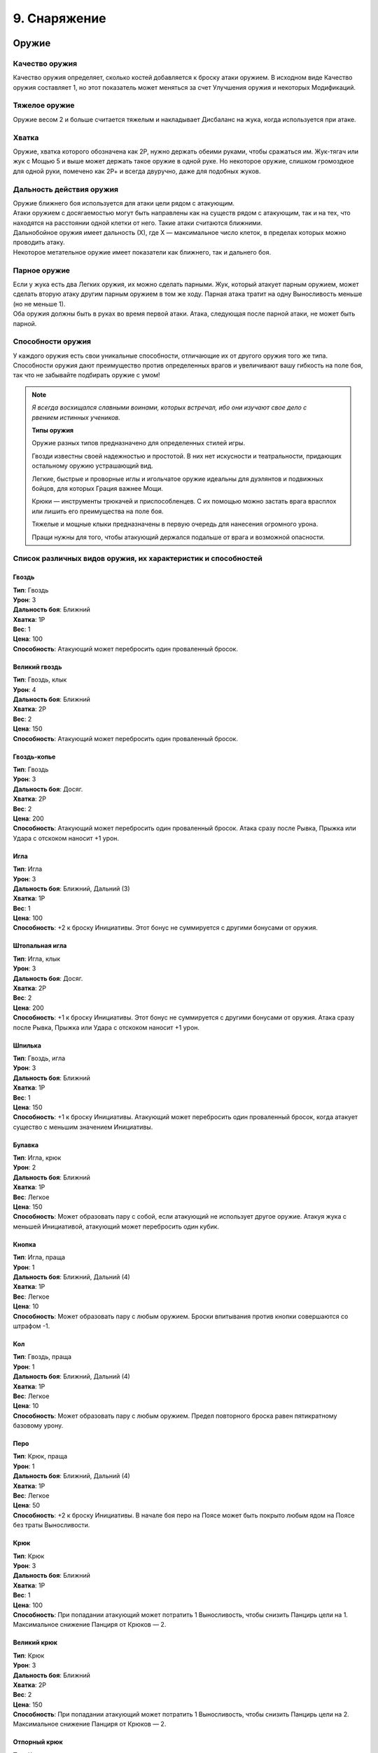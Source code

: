 .. _ch9-equipment:
9. Снаряжение
========================

Оружие
--------

Качество оружия
"""""""""""""""""
Качество оружия определяет, сколько костей добавляется к броску атаки оружием. В исходном виде Качество оружия составляет 1, но этот показатель может меняться за счет Улучшения оружия и некоторых Модификаций.

Тяжелое оружие
"""""""""""""""""
Оружие весом 2 и больше считается тяжелым и накладывает Дисбаланс на жука, когда используется при атаке.

Хватка
"""""""""""""""""
Оружие, хватка которого обозначена как 2Р, нужно держать обеими руками, чтобы сражаться им. Жук-тягач или жук с Мощью 5 и выше может держать такое оружие в одной руке. Но некоторое оружие, слишком громоздкое для одной руки, помечено как 2Р+ и всегда двуручно, даже для подобных жуков.

Дальность действия оружия
""""""""""""""""""""""""""
| Оружие ближнего боя используется для атаки цели рядом с атакующим.
| Атаки оружием с досягаемостью могут быть направлены как на существ рядом с атакующим, так и на тех, что находятся на расстоянии одной клетки от него. Такие атаки считаются ближними.
| Дальнобойное оружия имеет дальность (Х), где Х — максимальное число клеток, в пределах которых можно проводить атаку.
| Некоторое метательное оружие имеет показатели как ближнего, так и дальнего боя.

Парное оружие
""""""""""""""""""""""""""
| Если у жука есть два Легких оружия, их можно сделать парными. Жук, который атакует парным оружием, может сделать вторую атаку другим парным оружием в том же ходу. Парная атака тратит на одну Выносливость меньше (но не меньше 1).
| Оба оружия должны быть в руках во время первой атаки. Атака, следующая после парной атаки, не может быть парной.

Способности оружия
""""""""""""""""""""""""""
У каждого оружия есть свои уникальные способности, отличающие их от другого оружия того же типа. Способности оружия дают преимущество против определенных врагов и увеличивают вашу гибкость на поле боя, так что не забывайте подбирать оружие с умом!

.. note::
   
   .. figure:: images/Limn.jpg
      :width: 150 px
      :alt: Лимн
      :align: right
   
   *Я всегда восхищался славными воинами, которых встречал, ибо они изучают свое дело с рвением истинных учеников.*
   
   **Типы оружия**
   
   Оружие разных типов предназначено для определенных стилей игры.
   
   Гвозди известны своей надежностью и простотой. В них нет искусности и театральности, придающих остальному оружию устрашающий вид.
   
   Легкие, быстрые и проворные иглы и игольчатое оружие идеальны для дуэлянтов и подвижных бойцов, для которых Грация важнее Мощи.
   
   Крюки — инструменты трюкачей и приспособленцев. С их помощью можно застать врага врасплох или лишить его преимущества на поле боя.
   
   Тяжелые и мощные клыки предназначены в первую очередь для нанесения огромного урона.
   
   Пращи нужны для того, чтобы атакующий держался подальше от врага и возможной опасности.

Список различных видов оружия, их характеристик и способностей
""""""""""""""""""""""""""""""""""""""""""""""""""""""""""""""""""""""""""""""

Гвоздь
^^^^^^^^^^^^^^^
| **Тип**: Гвоздь
| **Урон**: 3
| **Дальность боя**: Ближний
| **Хватка**: 1Р
| **Вес**: 1
| **Цена**: 100
| **Способность**: Атакующий может перебросить один проваленный бросок.

Великий гвоздь
^^^^^^^^^^^^^^^
| **Тип**: Гвоздь, клык
| **Урон**: 4
| **Дальность боя**: Ближний
| **Хватка**: 2Р
| **Вес**: 2
| **Цена**: 150
| **Способность**: Атакующий может перебросить один проваленный бросок.

Гвоздь-копье
^^^^^^^^^^^^^^^
| **Тип**: Гвоздь
| **Урон**: 3
| **Дальность боя**: Досяг.
| **Хватка**: 2Р
| **Вес**: 2
| **Цена**: 200
| **Способность**: Атакующий может перебросить один проваленный бросок. Атака сразу после Рывка, Прыжка или Удара с отскоком наносит +1 урон.

Игла
^^^^^^^^^^^^^^^
| **Тип**: Игла
| **Урон**: 3
| **Дальность боя**: Ближний, Дальний (3)
| **Хватка**: 1Р
| **Вес**: 1
| **Цена**: 100
| **Способность**: +2 к броску Инициативы. Этот бонус не суммируется с другими бонусами от оружия.

Штопальная игла
^^^^^^^^^^^^^^^
| **Тип**: Игла, клык
| **Урон**: 3
| **Дальность боя**: Досяг.
| **Хватка**: 2Р
| **Вес**: 2
| **Цена**: 200
| **Способность**: +1 к броску Инициативы. Этот бонус не суммируется с другими бонусами от оружия. Атака сразу после Рывка, Прыжка или Удара с отскоком наносит +1 урон.

Шпилька
^^^^^^^^^^^^^^^
| **Тип**: Гвоздь, игла
| **Урон**: 3
| **Дальность боя**: Ближний
| **Хватка**: 1Р
| **Вес**: 1
| **Цена**: 150
| **Способность**: +1 к броску Инициативы. Атакующий может перебросить один проваленный бросок, когда атакует существо с меньшим значением Инициативы.

Булавка
^^^^^^^^^^^^^^^
| **Тип**: Игла, крюк
| **Урон**: 2
| **Дальность боя**: Ближний
| **Хватка**: 1Р
| **Вес**: Легкое
| **Цена**: 150
| **Способность**: Может образовать пару с собой, если атакующий не использует другое оружие. Атакуя жука с меньшей Инициативой, атакующий может перебросить один кубик.

Кнопка
^^^^^^^^^^^^^^^
| **Тип**: Игла, праща
| **Урон**: 1
| **Дальность боя**: Ближний, Дальний (4)
| **Хватка**: 1Р
| **Вес**: Легкое
| **Цена**: 10
| **Способность**: Может образовать пару с любым оружием. Броски впитывания против кнопки совершаются со штрафом -1.

Кол
^^^^^^^^^^^^^^^
| **Тип**: Гвоздь, праща
| **Урон**: 1
| **Дальность боя**: Ближний, Дальний (4)
| **Хватка**: 1Р
| **Вес**: Легкое
| **Цена**: 10
| **Способность**: Может образовать пару с любым оружием. Предел повторного броска равен пятикратному базовому урону.

Перо
^^^^^^^^^^^^^^^
| **Тип**: Крюк, праща
| **Урон**: 1
| **Дальность боя**: Ближний, Дальний (4)
| **Хватка**: 1Р
| **Вес**: Легкое
| **Цена**: 50
| **Способность**: +2 к броску Инициативы. В начале боя перо на Поясе может быть покрыто любым ядом на Поясе без траты Выносливости.

Крюк
^^^^^^^^^^^^^^^
| **Тип**: Крюк
| **Урон**: 3
| **Дальность боя**: Ближний
| **Хватка**: 1Р
| **Вес**: 1
| **Цена**: 100
| **Способность**: При попадании атакующий может потратить 1 Выносливость, чтобы снизить Панцирь цели на 1. Максимальное снижение Панциря от Крюков — 2. 

Великий крюк
^^^^^^^^^^^^^^^
| **Тип**: Крюк
| **Урон**: 3
| **Дальность боя**: Ближний
| **Хватка**: 2Р
| **Вес**: 2
| **Цена**: 150
| **Способность**: При попадании атакующий может потратить 1 Выносливость, чтобы снизить Панцирь цели на 2. Максимальное снижение Панциря от Крюков — 2. 

Отпорный крюк
^^^^^^^^^^^^^^^
| **Тип**: Крюк
| **Урон**: 3
| **Дальность боя**: Досяг.
| **Хватка**: 2Р+
| **Вес**: 1
| **Цена**: 150
| **Способность**: При попадании атакующий может потратить 1 Выносливость, чтобы снизить Панцирь цели на 1. Максимальное снижение Панциря от Крюков — 2. 

Вилка
^^^^^^^^^^^^^^^
| **Тип**: Игла, крюк
| **Урон**: 2
| **Дальность боя**: Досяг.
| **Хватка**: 1Р
| **Вес**: 1
| **Цена**: 150
| **Способность**: Держа вилку хотя бы двумя руками, атакующий получает бонус +2 базового урона вилкой. Подготовленные атаки не тратят Выносливость и накладывают штраф -1 Маневренность на удар.

Хлыст
^^^^^^^^^^^^^^^
| **Тип**: Игла, крюк
| **Урон**: 2
| **Дальность боя**: Досяг.
| **Хватка**: 1Р
| **Вес**: Легкое
| **Цена**: 50
| **Способность**: Попытка уклонения от удара, когда атакующий рядом, совершается со штрафом -1. Попытка парирования удара, когда атакующий не рядом, совершается со штрафом -1.

Бумеранг
^^^^^^^^^^^^^^^
| **Тип**: Крюк, праща
| **Урон**: 2
| **Дальность боя**: Ближний, Дальний (4)
| **Хватка**: 1Р
| **Вес**: Легкое
| **Цена**: 50
| **Способность**: При совершении метательной атаки бросьте к6. Если выпавшее значение меньше или равно Грации атакующего, оружие возвращается к нему. Бумеранг летит по дуге, игнорируя укрытие и щиты.

Винт
^^^^^^^^^^^^^^^
| **Тип**: Гвоздь, крюк
| **Урон**: 3
| **Дальность боя**: Ближний
| **Хватка**: 1Р
| **Вес**: 1
| **Цена**: 250
| **Способность**: При нанесении урона атакующий может потратить 1 Выносливость, чтобы провернуть оружие в ране, что создаст два пункта кровотечения отложенного урона.

Клык
^^^^^^^^^^^^^^^
| **Тип**: Клык
| **Урон**: 4
| **Дальность боя**: Ближний
| **Хватка**: 2Р
| **Вес**: 2
| **Цена**: 100
| **Способность**: Ошеломляет и дезориентирует противников, из-за чего во время следующего броска атаки или защиты они бросают на 1 кость меньше.

Длинный клык
^^^^^^^^^^^^^^^
| **Тип**: Клык
| **Урон**: 4
| **Дальность боя**: Досяг.
| **Хватка**: 2Р+
| **Вес**: 2
| **Цена**: 150
| **Способность**: Ошеломляет и дезориентирует противников, из-за чего во время следующего броска атаки или защиты они бросают на 1 кость меньше.

Ультраклык
^^^^^^^^^^^^^^^
| **Тип**: Клык
| **Урон**: 4
| **Дальность боя**: Ближний
| **Хватка**: 2Р+
| **Вес**: 3
| **Цена**: 200
| **Способность**: Вызывает 1 дополнительный Дисбаланс у атакующего при использовании. Также вызывает 1 Дисбаланс у цели, если она не смогла увернуться. Цель и существа рядом теряют 2 Скорости в следующем ходу. 

Болт
^^^^^^^^^^^^^^^
| **Тип**: Клык
| **Урон**: 3
| **Дальность боя**: Ближний
| **Хватка**: 1Р
| **Вес**: 1
| **Цена**: 100
| **Способность**: Игнорирует Понижение Урона, равное 2, и Впитывание от брони.

Метательный болт
^^^^^^^^^^^^^^^
| **Тип**: Клык, праща
| **Урон**: 2
| **Дальность боя**: Ближний, Дальний (3)
| **Хватка**: 1Р
| **Вес**: Легкое
| **Цена**: 20
| **Способность**: Игнорирует Понижение Урона, равное 1, и Впитывание от брони.

Колокольчик
^^^^^^^^^^^^^^^
| **Тип**: Клык, крюк
| **Урон**: 3
| **Дальность боя**: Ближний
| **Хватка**: 1Р
| **Вес**: 1
| **Цена**: 150
| **Способность**: Атака может считаться как ближней, так и дальнобойной.

Великий колокол
^^^^^^^^^^^^^^^
| **Тип**: Клык, крюк
| **Урон**: 4
| **Дальность боя**: Ближний
| **Хватка**: 2Р
| **Вес**: 2
| **Цена**: 200
| **Способность**: Атака может считаться как ближней, так и дальнобойной.

Праща
^^^^^^^^^^^^^^^
| **Тип**: Праща
| **Урон**: 2
| **Дальность боя**: Дальний (5)
| **Хватка**: 1Р
| **Вес**: Легкое
| **Цена**: 20
| **Способность**: Попытка атаковать, когда рядом находится противник, провоцирует атаку от него. Это оружие может быть привязано к верхушке шеста.

Рогатка
^^^^^^^^^^^^^^^
| **Тип**: Праща
| **Урон**: 2
| **Дальность боя**: Дальний (7)
| **Хватка**: 2Р+
| **Вес**: 1
| **Цена**: 100
| **Способность**: Попытка атаковать, когда рядом находится противник, провоцирует атаку от него.

Пращепульта
^^^^^^^^^^^^^^^
| **Тип**: Клык, праща
| **Урон**: 4
| **Дальность боя**: Дальний (5)
| **Хватка**: 2Р+
| **Вес**: 2
| **Цена**: 300
| **Способность**: Попытка атаковать, когда рядом находится противник, провоцирует атаку от него. Это оружие может атаковать из укрытия, стреляя по дуге.

Полуножницы
^^^^^^^^^^^^^^^
| **Тип**: Гвоздь, крюк
| **Урон**: 2
| **Дальность боя**: Ближний
| **Хватка**: 1Р
| **Вес**: 1
| **Цена**: 70
| **Способность**: Полуножницы это половинка ножниц. Атакующий может соединить или разъединить две половины ножниц бесплатно один раз за ход, последующие изменения стоят 1 Выносливость. Образуют пару с другими полуножницами или с их соединенной версией.

Ножницы
^^^^^^^^^^^^^^^
| **Тип**: Игла, клык
| **Урон**: 4
| **Дальность боя**: Ближний
| **Хватка**: 2Р
| **Вес**: 2
| **Цена**: -
| **Способность**: Соединенная форма полуножниц. Качество равно сумме Качества его частей. Ножницы нельзя модифицировать, вместо этого они получают модификации их частей. Модификации, одинаковые для обоих полуножниц, не суммируются. 

Посох
^^^^^^^^^^^^^^^
| **Тип**: Игла, клык
| **Урон**: 1
| **Дальность боя**: Ближний
| **Хватка**: 2Р
| **Вес**: 1
| **Цена**: 20
| **Способность**: Может создать пару с самим собой, если держать его обеими руками. Создает 1 Дисбаланс за удар для одной цели один раз за ход.

Парящий прутик
^^^^^^^^^^^^^^^
| **Тип**: Игла, клык
| **Урон**: 2
| **Дальность боя**: Дальний
| **Хватка**: 2Р
| **Вес**: 1
| **Цена**: 50
| **Способность**: Может создать пару с самим собой, если держать его обеими руками. Дает атакующему +2 к вертикальному Прыжку и +1 к дистанции Удара с отскоком.

Перчатка с когтями
^^^^^^^^^^^^^^^
| **Тип**: Природное
| **Урон**: 1
| **Дальность боя**: Ближний
| **Хватка**: 0Р
| **Вес**: Легкое
| **Цена**: 20
| **Способность**: Качество перчаток с когтями может использоваться вместо Качества безоружной атаки во время захвата. Рукой в перчатке можно держать объекты.

Жуколовка
^^^^^^^^^^^^^^^
| **Тип**: Крюк
| **Урон**: 0
| **Дальность боя**: Досяг.
| **Хватка**: 2Р+
| **Вес**: 1
| **Цена**: 100
| **Способность**: Сетка на длинной палке, которой можно хватать жуков. Атака жуколовкой считается захватом. При использовании в пределах досягаемости Мощь атакующего снижается на 2.

Сеть
^^^^^^^^^^^^^^^
| **Тип**: Праща
| **Урон**: 0
| **Дальность боя**: Дальний (3)
| **Хватка**: 1Р
| **Вес**: Легкое
| **Цена**: 20
| **Способность**: Атака сетью считается захватом. Чтобы выбраться из сети, нужно выбросить количество успехов, равное ее Качеству.

.. Шаблон Оружия (это комментарий, на readthedocs он не будет виден)
   НАЗВАНИЕ
   ^^^^^^^^^^^^^^^
   | **Тип**: 
   | **Урон**: 
   | **Дальность боя**: 
   | **Хватка**: Р
   | **Вес**: 
   | **Цена**: 
   | **Способность**: 

Импровизированное оружие
""""""""""""""""""""""""""
Урон, вес и способности импровизированного оружия основываются на характеристиках похожего оружия.

Любое импровизированное оружие, вне зависимости от прототипа, имеет дальность атаки 3. Такое оружие нельзя модифицировать, его Качество составляет 0, а броски атаки совершаются со штрафом -1.

Инструменты как оружие
""""""""""""""""""""""""""
Инструменты — это вещи куда более удобные и знакомые жуку, нежели камень или палка, подобранные с земли для сиюминутной защиты.

В отличие от импровизированного оружия, у инструментов нет дальности метания, но в остальном они основываются на характеристиках схожего оружия. У них есть Качество, но их нельзя модифицировать, а также они накладывают штраф -1 на броски атаки.

Если жук владеет инструментом, он может добавить свой Ранг или Умение при повторном броске атаки.

Не все инструменты хороши в роли оружия. Например, книга, которую жук хранит как инструмент для Знания (История), не слишком поможет в драке.

Безоружная атака
""""""""""""""""""""""""""
Когда дело доходит до драки, бывает, что полагаться приходится только на лапки.

Безоружная атака всегда считается атакой природным оружием, имеет Качество 1 и легкий вес. Она наносит 1 урон. Качество безоружной атаки учитывается при попытке захвата.

Любой жук может совершить безоружную атаку. Даже тот, у кого нет лапок, может провернуть удар головой!

Модификация оружия
""""""""""""""""""""""""""
Модификации оружия позволяют повышать характеристики оружия альтернативными Улучшению способами. Так, можно сделать оружие тяжелее или легче, добавить ему дополнительный тип для совместимости с Оружейным искусством или даже превратить его в другое оружие посреди битвы.

Помните, что у оружия, за некоторыми исключениями, может быть только одна Модификация. Однако они, как и оружие, очень разнообразны, так что выбирайте с умом!

Если вес немодифицированного оружия — легкий, вы также получаете 50% скидку на применение любого модификации (кроме Изношенного).

Список различных модификаций оружия
^^^^^^^^^^^^^^^^^^^^^^^^^^^^^^^^^^

.. Шаблон Модификации (это комментарий, на readthedocs он не будет виден)
   НАЗВАНИЕ
   #############
   | **Цена**: 
   | **Эффект**: 

Изношенное
#############
| **Цена**: Половина стоимости оружия
| **Эффект**: Штраф -1 к Качеству. Может быть улучшено до стандартного Качества за половину стоимости оружия, тогда эта модификация снимается.

Нитяное
#############
| **Цена**: 25
| **Эффект**: Эта модификация позволяет прикреплять к оружию нить или леску. Атакующий может притянуть оружие к себе за 1 Скорость. Нить и леска покупаются отдельно. Может комбинироваться с другими модификациями.

Удлиненное
#############
| **Цена**: 50 + 1/2 нач. цены
| **Эффект**: Оружие получает свойство "досягаемость", +1Р, вес +1. Не может применяться на оружие с досягаемостью.

Тяжелое
#############
| **Цена**: 50 + 1/2 нач. цены
| **Эффект**: Штраф -1 к броску атаки, бонус +1 к урону. Вес увеличивается на 1.

Облегченное
#############
| **Цена**: 50 + 1/2 нач. цены
| **Эффект**: Штраф -1 к урону, бонус +1 к броску атаки. Вес уменьшается на 1.

Изящное
#############
| **Цена**: 100 + 1/2 нач. цены
| **Эффект**: Оружие может выбросить на один успех больше при броске урона.

Обманка
#############
| **Цена**: 50 + 1/2 нач. цены
| **Эффект**: Выберите другое оружие. Ваше оружие может превращаться в него: один раз бесплатно и далее по цене Скорости, равной его весу, в течение раунда. Вес оружия всегда такой же, как у более тяжелой формы, а начальной ценой при расчете стоимости считается цена более дорогого оружия. 

Универсальное
#############
| **Цена**: 50 + 1/2 нач. цены
| **Эффект**: Добавьте один тип оружия этому оружию для совместимости Боевых искусств (кроме Природного).

Пипетка
#############
| **Цена**: 50 + 1/2 нач. цены
| **Эффект**: Оружие можно снарядить одной склянкой, которую можно использовать при попадании по цели (склянка при этом расходуется). Атакующий так же может использовать эту склянку на себе, как если бы она была на Поясе.

Чародейское
#############
| **Цена**: 100 + 1/2 нач. цены
| **Эффект**: Оружием можно наложить заклинание на первую цель атаки. Душа, потраченная на заклинание, добавляется к броску атаки. Для расчета дальности используются показатели оружия.

Лезвие
#############
| **Цена**: 50 + 1/2 нач. цены
| **Эффект**: Оружие с этой модификацией накладывает штраф -1 к Впитыванию при попытке впитать урон от него.

Сбалансированное
#############
| **Цена**: 50 + 1/2 нач. цены
| **Эффект**: Если дальность оружия с этой модификацией составляет 3 и выше, она повышается на 1. Оружие получает тип Праща, если не имело его до этого.

Выкованное в Грезах
#############
| **Цена**: 100 + 1/2 нач. цены
| **Эффект**: Оружие может причинять обычный урон полуматериальным целям и духам. Праща, рогатка и пращепульта получают 3 Снаряда Грез. Их можно собрать после битвы или воссоздать по цене 1 Эссенция за каждый.

Убийца зверей
#############
| **Цена**: 100 + 1/2 нач. цены
| **Эффект**: Оружие получает +2 к урону Зверям. Вес оружия увеличивается на 1.

Жестокое
#############
| **Цена**: 50 + 1/2 нач. цены
| **Эффект**: Оружие снабжено зубцами или колючками и ловит жертву, если она сопротивляется. Если цель использует дополнительную Выносливость чтобы защититься, атака получает бонус +1 к урону. Противник, захваченный этим оружием, получает 2 впитываемого урона каждый раз, когда пытается выйти из него.

Мясницкое
#############
| **Цена**: 50 + 1/2 нач. цены
| **Эффект**: Оружие становится предназначенным для разделки незащищенной плоти. Оно получает бонус +1 к базовому урону, но не очень эффективно против брони. Броски Впитывания против этого оружия с результатом 4+ считаются успехом.

Улучшение оружия
^^^^^^^^^^^^^^^^^^^^^^^^^^^^^^^^^^
Улучшение оружия повышает его Качество. Для улучшения есть определенные требования: обычно это предыдущая его степень. Так, после улучшения предыдущая степень заменяется последующей. 

Улучшение это не то же самое, что и модификация, поэтому они могут применяться на одном и том же оружии.

Улучшить оружие не так-то просто. Для этого нужен мастер-оружейник, которому придется отсыпать немало Гео и Бледной руды — редкого и ценного минерала.

Степени улучшения оружия
##########################

+---------------+----------+---------------+--------------------------------+
|   Улучшение   | Качество |  Требования   |             Цена               |
+===============+==========+===============+================================+
|   Заточенное  |    +1    | Не Изношенное | 100 + нач.цена, 1 Бледная руда |
+---------------+----------+---------------+--------------------------------+
| Изборожденное |    +2    |  Заточенное   | 200 + нач.цена, 2 Бледных руды |
+---------------+----------+---------------+--------------------------------+
|     Витое     |    +3    | Изборожденное | 400 + нач.цена, 3 Бледных руды |
+---------------+----------+---------------+--------------------------------+
|     Чистое    |    +4    |     Витое     | 800 + нач.цена, 4 Бледных руды |
+---------------+----------+---------------+--------------------------------+

.. note::
   
   .. figure:: images/Limn.jpg
      :width: 150 px
      :alt: Лимн
      :align: right
   
   *Жуки используют в торговле разные вещи. Осколки ракушек, смола, бусинки — словом, все, что может поместиться в подходящий мешочек.*
   
   **Валюта в Королевствах Жуков**
   
   Из соображений узнаваемости все цены в книге указаны в Гео, но это не значит, что в этом мире нет других валют! Не стесняйтесь заменять их чем-то более подходящим для королевств, в которых происходит действие вашей игры.

Щиты
--------

Модификация щитов
"""""""""""""""""""""
Щиты можно модифицировать точно так же, как и оружие. У них есть свои Модификации, но применить можно только одну.

Удары щитом
"""""""""""""""""""""
Щит может быть использован для атаки существа. В этом случае удар щитом это парная атака с Качеством 0 и базовым уроном 2. Если у щита нет модификации Сбалансированный, броски успеха на урон не совершаются.

Хватка щитов
"""""""""""""""""""""
Любой щит всегда держится в одной руке.

Улучшение щитов
"""""""""""""""""""""
Щиты могут быть улучшены так же, как и оружие. Однако, в отличие от последнего, степеней улучшения у щитов меньше.

Степени улучшения щитов
"""""""""""""""""""""""""
+---------------+----------+---------------+-------------------------------+
|   Улучшение   | Качество |  Требования   |             Цена              |
+===============+==========+===============+===============================+
|   Закаленный  |    +1    | Не Изношенный |  2x нач.цена, 1 Бледная руда  |
+---------------+----------+---------------+-------------------------------+
|  Адамантовый  |    +2    |  Закаленный   |  4x нач.цена, 2 Бледных руды  |
+---------------+----------+---------------+-------------------------------+

Щиты
"""""""""""""""""""""""""

Щит-кнопка
^^^^^^^^^
| **Качество**: 1
| **Вес**: Легкий
| **Цена**: 50
| **Свойство**: Если у владельца этого щита Грация равна или выше Мощи, он может добавлять дополнительный кубик при парировании щитом.

Щит-монетка
^^^^^^^^^
| **Качество**: 3
| **Вес**: 1
| **Цена**: 100
| **Свойство**: --

Щит-крыло
^^^^^^^^^
| **Качество**: 2
| **Вес**: 1
| **Цена**: 150
| **Свойство**: Владелец этого щита считается в укрытии на 1/4 от дальнобойных атак и не получает штрафов на попытки парировать их.

Панцирный щит
^^^^^^^^^
| **Качество**: 0
| **Вес**: 2
| **Цена**: 200
| **Свойство**: Владелец этого щита может выбрать сторону клетки(-ок), на которой он стоит, в конце своего хода. Щит считается стеной на выбранной стороне клетки, пока жук не отменит этот эффект. Сторону можно изменить вне хода за 1 Выносливость. Для Больших жуков вес щита составляет 3. Атаки против щита могут быть парированы им же. Прочность панцирных щитов высчитывается как 4 + Качество, их Поглощение равно 4, а Впитывание — 3. Урон от оружия приходится на Прочность вместо Качества.

Модификации щитов
"""""""""""""""""""""""""

Изношенный
^^^^^^^^^
| **Цена**: Половина цены
| **Эффект**: Штраф -1 к Качеству. Может быть улучшен до стандартного Качества за половину стоимости щита, тогда эта модификация снимается.

Облегченный
^^^^^^^^^
| **Цена**: 100 + 1/2 нач. цены
| **Эффект**: Штраф -1 к весу и +1 к Качеству.

Укрепленный
^^^^^^^^^
| **Цена**: 50 + 1/2 нач. цены
| **Эффект**: Бонус +1 к весу и +1 к Качеству. 

Шипованный
^^^^^^^^^
| **Цена**: 50 + 1/2 нач. цены
| **Эффект**: Когда атакующий парирует совершенную атаку, его противник рискует получить урон, как если бы его атакующий использовал шипы из черты Шипастый.

Обманка
^^^^^^^^^
| **Цена**: 50 + нач.цена
| **Эффект**: Щит может сменить форму на оружие с той же модификацией, и обратно. Это стоит 1 Выносливость. Его вес равен весу более тяжелой формы. Качество оружия определяется как 1 + бонусы Качества от других модификаций.

Практичный
^^^^^^^^^
| **Цена**: 50 + 1/2 нач. цены
| **Эффект**: Этот щит также считается инструментом, который выбирается при применении модификации, Качество которого равно Качеству щита (минимум 1).

Сбалансированный
^^^^^^^^^
| **Цена**: 50 + 1/2 нач. цены
| **Эффект**: Этот щит очень хорошо подходит для ударов. Щиты с весом 2 и больше наносят 4 урона, щиты с весом 1 наносят 3 урона, легкие щиты — 2 урона. Качество этого щита, используемого как оружие, определяется как 1 + бонусы Качества от других модификаций.

Отражающий
^^^^^^^^^
| **Цена**: 100 + 1/2 нач. цены
| **Эффект**: У щита появляется возможность парирования заклинаний (и прочих атак заклинательного типа), а его владелец может использовать один повторный бросок при парировании заклинаний или проверке Проницательности при попытке сопротивления магическому эффекту.

Броня
---------

Надевание брони
"""""""""""""""""""""
Надевание или снятие брони во время боя стоит 1 Выносливость для легкой брони, 2 для средней и 3 для тяжелой. 

Понижение урона в броне
"""""""""""""""""""""""""
Некоторая броня имеет свойство понижения урона (ПУ). Понижение урона с помощью брони не уменьшает природный или магический урон, если только у брони нет соответствующей характеристики.

Жуки с Мягким Телом могут использовать кубики Впитывания от брони, когда рискуют получить впитываемый урон.

Прочность
"""""""""""""""""""""""""
Когда на броске атаки выпадает хотя бы одна 6 и атака попадает, она наносит 1 урон Прочности брони противника. Броня с прочностью 0 считается пробитой и не защищает жука, пока тот ее не починит. 

Модификация брони
"""""""""""""""""""""""""
| Точно так же, как оружие и щиты, броню можно модифицировать. 
| Более того, к одной броне можно применять несколько разных модификаций.

Броня
"""""""""""""""""""""""""

Легкая броня
^^^^^^^^^^^^^^
| **Максимальная прочность**: 5
| **Понижение урона**: 0
| **Вес**: 1
| **Цена**: 100
| **Свойство**: +1 к Впитыванию, +1 повторный бросок на проверках Впитывания.

Средняя броня
^^^^^^^^^^^^^^
| **Максимальная прочность**: 7
| **Понижение урона**: 1
| **Вес**: 2
| **Цена**: 200
| **Свойство**: +1 к Впитыванию. Во время Рывка или Прыжка дистанция сокращается на 1.

Тяжелая броня
^^^^^^^^^^^^^^
| **Максимальная прочность**: 9
| **Понижение урона**: 2
| **Вес**: 3
| **Цена**: 400
| **Свойство**: +1 к Впитыванию. Во время Рывка или Прыжка дистанция сокращается на 1. Попытка увернуться или парировать атаку стоит 1 дополнительную Выносливость.

Модификации брони
"""""""""""""""""""""""""

Разбитая
^^^^^^^^^^^^^^
| **Цена**: скидка -50
| **Эффект**: Штраф к весу -1, штраф к максимальной Прочности -2.

С седлом
^^^^^^^^^^^^^^
| **Цена**: 25
| **Эффект**: Вес одного жука, которого несет владелец брони, считается на 2 меньше исходного веса.

Надежная
^^^^^^^^^^^^^^
| **Цена**: 50
| **Эффект**: Бонус к весу +1, бонус к максимальной прочности +2.

Стеганая
^^^^^^^^^^^^^^
| **Цена**: 70
| **Эффект**: Владелец брони получает +1 к Впитыванию. Модификация не совместима с Утяжеленной и Шипованной броней.

Утяжеленная
^^^^^^^^^^^^^^
| **Цена**: 100
| **Эффект**: +1 к весу. Владелец получает черту Удар, с Качеством 1 или 0, если броня разбита. Модификация не совместима со Стеганой и Шипованной броней.

Шипованная
^^^^^^^^^^^^^^
| **Цена**: 150
| **Эффект**: Владелец получает черту Шипастый с Качеством 1 или 0, если броня разбита. Модификация не совместима с Утяжеленной и Шипованной броней.

Устойчивая к ...
^^^^^^^^^^^^^^
| **Цена**: 100 + нач.цена
| **Эффект**: Владелец получает черту Сопротивление к Урону для типа урона, к которому устойчива броня. Например, к рубящему урону или урону огнем. На бросках атаки таким уроном должны выпасть минимум две 6, чтобы уменьшить Прочность брони.

Блестящая
^^^^^^^^^^^^^^
| **Цена**: 300 + нач.цена
| **Эффект**: Броня дает бонус к броскам сопротивления эффектам заклинаний противника, равный СУ + 1. Атаки заклинаниями могут быть Впитаны броском СУ + 1 кубиков.

Магическая фокусировка
------------------------

Техника фокусировки
"""""""""""""""""""""""""
Магическая фокусировка хранит в себе заклинания и Искусства, как если бы ее Качество было Ячейками Техники. Так, можно заниматься Искусством, используя фокусировку, в котором оно хранится, даже если их типы не совпадают. Однако невозможно заниматься Искусством с другим оружием, которое не подготовлено в обычных Ячейках Техники. 

Эта способность исчезает, если жук не настроен на фокусировку, но остается, если один жук умирает и другой пытается настроиться на оставленную фокусировку. Настроенную фокусировку может использовать и другой жук, пока настройщик поддерживает связь с ней.

Фокусировку обычно нужно держать хотя бы в одной руке, чтобы использовать Технику, хранящуюся в ней.

Настройка фокусировки
"""""""""""""""""""""""""
Чтобы использовать способность фокусировки хранить заклинания и Искусства, жук должен настроиться на нее и выбрать заклинание или Искусство, которым он владеет. Настройку можно свободно провести во время Отдыха.

Жук может быть настроен только на одну магическую фокусировку, но в любой момент по желанию может прервать связь с ней.

Качество фокусировки
"""""""""""""""""""""""""
Сначала Качество фокусировки равно 1. К броскам атаки с помощью магической фокусировки добавляется количество костей, равное ее Качеству. 

Повышение Качества фокусировки стоит 150 Гео за каждую единицу Качества, которую будет иметь фокусировка после улучшения.

Качество фокусировки не может быть выше 3.

Магическая фокусировка
"""""""""""""""""""""""""

Талисман
^^^^^^^^^^^^^^
| **Тип**: -
| **Урон**: -
| **Дальность**: -
| **Хватка**: 0Р
| **Вес**: Легкий
| **Цена**: 50
| **Свойство**: Талисман носят на себе, поэтому для использования не обязательно держать его в руках. Талисман дает +1 повторный бросок на проверки сопротивления магии.

Палочка
^^^^^^^^^^^^^^
| **Тип**: Праща
| **Урон**: 1
| **Дальность**: Дальний (5)
| **Хватка**: 1Р
| **Вес**: Легкий
| **Цена**: 100
| **Свойство**: Для атаки палочкой можно использовать Проницательность, парировать ее можно как дальнобойные атаки. Первая единица наносимого урона считается магическим уроном. Для накладывания заклинаний можно использовать Грацию вместо Проницательности, если палочка настроена, что влияет на встречные броски, дальность заклинаний и их длительность.

Скипетр
^^^^^^^^^^^^^^
| **Тип**: Клык
| **Урон**: 1
| **Дальность**: Ближний
| **Хватка**: 1Р
| **Вес**: 1
| **Цена**: 100
| **Свойство**: Можно накладывать заклинания на касание в пределах досягаемости, добавляя Качество скипетра к броску атаки заклинанием. Пока скипетр настроен, у заклинаний есть +1 повторный бросок за каждую единицу Качества при встречных бросках на преодоление сопротивления.

Посох
^^^^^^^^^^^^^^
| **Тип**: Гвоздь
| **Урон**: 1
| **Дальность**: Ближний
| **Хватка**: 2Р
| **Вес**: 1
| **Цена**: 100
| **Свойство**: Жук может украсить верхушку посоха орнаментом, соответствующим определенному Мистическому Пути. Это стоит 100 Гео и одно действие в лагере (работа). Заклинания, относящиеся к тому же Пути, что и орнамент, можно накладывать со сложностью модификации 1 бесплатно. Это может превышать обычную вместимость посоха и максимальный уровень сложности, на который способен владелец.

Съедобности
----------------

.. note:: Примечание Тюленя: Ловушки находятся в этом разделе, потому что в оригинале он называется Consumables, т.е.Расходники, и Ловушки вполне туда вписываются.

Припасы и рецепты
"""""""""""""""""""""""""
Жук, вставший на Путь Припасов, может выучить разнообразные рецепты, которые определяются выбранным Путем. Продвижение в Умениях можно потратить на изучение одного рецепта любой редкости.

Использование Припасов
^^^^^^^^^^^^^^^^^^^^^^^^^^^^
Склянки все еще нужно бросать в качестве атаки. Ловушки все еще нужно расставлять за 1 Выносливость. Зелья все еще нужно использовать за 1 Выносливость.

Припасы — это всего лишь абстрактный ресурс, который делает работу с расходными материалами менее хлопотной для персонажа, который хочет играть с ними.

Поиск Припасов
^^^^^^^^^^^^^^^^^
Жук может искать припасы один раз за сцену, пройдя проверку соответствующего навыка. Он получает количество Припасов, равное половине выпавших успехов.

Еда
"""""""""""""""""""""""""

Вес еды
^^^^^^^^^^^^^^^^^
Вес еды, которую носит с собой жук, всегда округляется в меньшую сторону. Например, если жук несет сырые растения весом 0.5, они будут считаться лёгким предметом.

Прием пищи
^^^^^^^^^^^^^^^^^
Прием пищи прямо во время боя стоит 1 Выносливость.

Разделывание
^^^^^^^^^^^^^^^^^
Если вы готовите из существ, будь то жуки или грибные монстры, то вес получившейся сырой пищи будет равен весу существа. 

Еда
^^^^^^^^^^^^^^^^^

Сырые растения
#############
| **Сытость в порции**: 5
| **Вес порции**: 0.5
| **Цена порции**: 1
| **Примечание**: Каждые пять привалов делите Сытость еды на два и бросайте к6. При выпадении 1 жук получает 1 отложенный урон ядом.

Сырое мясо
#############
| **Сытость в порции**: 10
| **Вес порции**: 0.25
| **Цена порции**: 5
| **Примечание**: Каждые пять привалов делите Сытость еды на два и бросайте к6. При выпадении 1 жук получает 1 отложенный урон ядом.

Сырые грибы
#############
| **Сытость в порции**: 10
| **Вес порции**: 0.25
| **Цена порции**: 6
| **Примечание**: Каждые пять привалов делите Сытость еды на два и бросайте к6. При выпадении 1 жук получает 1 отложенный урон ядом.

Паек с растениями
#############
| **Сытость в порции**: 6
| **Вес порции**: 0.25
| **Цена порции**: 2
| **Примечание**: Пайки не портятся с течением времени.

Паек с мясом
#############
| **Сытость в порции**: 15
| **Вес порции**: 0.2
| **Цена порции**: 10
| **Примечание**: Пайки не портятся с течением времени.

Паек с грибами 
#############
| **Сытость в порции**: 10
| **Вес порции**: 0.2
| **Цена порции**: 10
| **Примечание**: Пайки не портятся с течением времени.

Особая еда
^^^^^^^^^^^^^^^^^

Нектар
#############
| **Сытость в порции**: 10
| **Вес порции**: 0.5
| **Цена порции**: 15
| **Примечание**: Нектар портится после одной сцены вне цветка. Поедание нектара не приносит пользы Хищникам.

Мед
#############
| **Сытость в порции**: 20
| **Вес порции**: 0.5
| **Цена порции**: 50
| **Примечание**: +1 Выносливость Славы, которая остается до следующего Отдыха.

Амброзия
#############
| **Сытость в порции**: Полная
| **Вес порции**: Легкий
| **Цена порции**: Бесценно!
| **Примечание**: Амброзия — пища богов, наслаждение от которой ни с чем не сравнимо. Жук, съевший ее, полностью восстанавливается как после Длительного Отдыха и восполняет свою Сытость.

Зелья и алкоголь
"""""""""""""""""""""""""

Использование зелий
^^^^^^^^^^^^^^^^^^^^
Использование зелий во время сражения стоит 1 Выносливость. Зелье также можно использовать на другом жуке, если он не против.

Вес зелий
^^^^^^^^^^^^^^^^^^^^
Все зелья считаются легкими.

Крепость
^^^^^^^^^^^^^^^^^^^^
Каждый раз, когда жук пьет зелье повторно, он должен совершить проверку Панциря со сложностью, равной крепости зелья, иначе получит эффект **передозировки**. С каждым последующим напитком крепость возрастает на 1.

Алкогольные напитки
^^^^^^^^^^^^^^^^^^^^
Алкогольные напитки считаются зельями из-за наличия у них крепости.

Зелья
^^^^^^^^^^^^^^^^^^^^

Экстракт семянки
##########
| **Редкость**: Обычное
| **Крепость**: 1
| **Цена**: 25
| **Эффект**: Выпивший получает 2 Сердца Славы до конца сцены, которые теряются первыми. Экстракт также накладывает штраф -1 на проверки Мощи и Грации, пока у выпившего есть Сердца.
| **Передозировка**: Выносливость выпившего опускается до 0 и он падает без сознания. Каждый ход восстанавливается 1 Выносливость. По достижении 3 он приходит в себя.

Священная вода
##########
| **Редкость**: Обычное
| **Крепость**: -
| **Цена**: 25
| **Эффект**: Выпивший игнорирует эффекты Передозировки до конца сцены.

Фильтрованный сок
##########
| **Редкость**: Обычное
| **Крепость**: 1
| **Цена**: 25
| **Эффект**: Выпивший получает бонус +2 к проверкам Проницательности и Концентрации до конца сцены.
| **Передозировка**: Выпивший теряет 1 Душу. Если у него нет Души, он теряет 1 Сердце.

Ветряная мята
##########
| **Редкость**: Необычное
| **Крепость**: 1
| **Цена**: 50
| **Эффект**: Выпивший получает штраф -2 на все проверки и бонус в 2 автоуспеха на проверки Проницательности против психических заклинаний до конца сцены.
| **Передозировка**: До конца сцены выпивший галлюцинирует и теряет все чувства, кроме осязания.

Октопамин
##########
| **Редкость**: Необычное
| **Крепость**: 1
| **Цена**: 50
| **Эффект**: Превращает выпившего в Берсерка, как в Искусстве Берсерка. По окончании ярости выпивший теряет 1 Душу.
| **Передозировка**: Жук теряет способность отличать друга от врага. В течение 3 раундов он атакует ближайшую к себе цель, даже если она уже мертва.

Паучий укус
##########
| **Редкость**: Необычное
| **Крепость**: 1
| **Цена**: 50
| **Эффект**: На выпившего действует 1 Парализующий Яд, который не ослабевает и не может быть выжжен до конца сцены, однако отложенный урон и уровень Дебаффа от других ядов уменьшаются до 1.
| **Передозировка**: Жук не может тратить Выносливость, чтобы выжечь отложенный урон до конца сцены.

Порошок из корней Айсвейн
##########
| **Редкость**: Необычное
| **Крепость**: 1
| **Цена**: 50
| **Эффект**: Выпивший получает 1 ПУ на 3 раунда.
| **Передозировка**: Жук теряет 1 Выносливость. Если ее не осталось, он получает 1 Дисбаланс.

Гигажук
##########
| **Редкость**: Необычное
| **Крепость**: 2
| **Цена**: 50
| **Эффект**: Выпивший получает бонус +2 к Мощи на 3 раунда.
| **Передозировка**: Выпивший получает штраф -2 к Проницательности на 3 раунда.

Кровяная соль
##########
| **Редкость**: Необычное
| **Крепость**: 2
| **Цена**: 50
| **Эффект**: Выпивший получает 1 Выносливость Славы, исчезающая через 3 раунда.
| **Передозировка**: Жук теряет количество Сердец, равное его Выносливости Славы.

Светопыль
##########
| **Редкость**: Необычное
| **Крепость**: 1
| **Цена**: 50
| **Эффект**: Выпивший получает бонус +2 к Скорости на 3 раунда.
| **Передозировка**: Жук получает 1 невпитываемого урона каждый раз, когда заканчивает ход, не истратив всю Выносливость, в течение 3 раундов.

Тараканье молочко
##########
| **Редкость**: Редкое
| **Крепость**: 1
| **Цена**: 100
| **Эффект**: Выпивший получает отложенное лечение, равное 2. Это работает так же, как отложенный урон, только восстанавливает Сердца.
| **Передозировка**: Выпивший не может получать лечение в течение 1 раунда.

Мутаген
##########
| **Редкость**: Редкое
| **Крепость**: 2
| **Цена**: 100
| **Эффект**: Мутаген в бутылке, который дает черту стоимостью от -4 до +4 Голода. Черта определяется тем, где был создан или найден мутаген. Эффект мутагена считается эффектом состояния до 10 пунктов. Схваченному существу можно скормить мутаген насильно за 1 Выносливость, но оно может сопротивляться проверкой Мощи.
| **Передозировка**: Жук получает 2 невпитываемого урона из-за отвержения телом изменений в нем.

Объятья вдовы
##########
| **Редкость**: Редкое
| **Крепость**: 2
| **Цена**: 150
| **Эффект**: Выпивший становится Ядовитым (Токсичная Кровь) до следующего Отдыха.
| **Передозировка**: Жук отправляется к Вратам Смерти и теряет 1 Выносливость за ход, пока не получит лечение.

Алкогольные напитки
^^^^^^^^^^^^^^^^^^^^

Брага
##########
| **Редкость**: Обычный
| **Крепость**: 1
| **Цена**: 10
| **Эффект**: Проницательность и Грация уменьшаются на 1. Выпивший получает ПУ на 1, что не суммируется с ПУ от других эффектов или нескольких напитков. Эффекты длятся до конца сцены. Восстанавливает 5 Сытости.
| **Передозировка**: Выпившего тошнит, его Сытость пропадает как после Отдыха. Счетчик крепости обнуляется.

Травяное вино
##########
| **Редкость**: Обычный
| **Крепость**: 1
| **Цена**: 10
| **Эффект**: Грация уменьшается на 1. Все проверки социального взаимодействия имеют бонус +1. Суммируется с другими эффектами и длится до конца сцены. Восстанавливает 5 Сытости.
| **Передозировка**: Выпившего тошнит, его Сытость пропадает как после Отдыха. Счетчик крепости обнуляется.

Жучье пиво
##########
| **Редкость**: Обычный
| **Крепость**: 1
| **Цена**: 10
| **Эффект**: Алкоголь, смешанный с кровью. Мощь увеличивается на 1, но Проницательность и Грация уменьшаются на 1 до конца сцены. Бонусы к Мощи не суммируется. Восстанавливает 10 Сытости.
| **Передозировка**: Выпившего тошнит, его Сытость пропадает как после Отдыха. Счетчик крепости обнуляется.

Грибной эль
##########
| **Редкость**: Обычный
| **Крепость**: 1
| **Цена**: 10
| **Эффект**: Грация уменьшается на 1, но Панцирь увеличивается на 1 до конца сцены. Положительные эффекты не суммируются. Восстанавливает 5 Сытости.
| **Передозировка**: Выпившего тошнит, его Сытость пропадает как после Отдыха. Счетчик крепости обнуляется.

Золотой виски
##########
| **Редкость**: Обычный
| **Крепость**: 1
| **Цена**: 10
| **Эффект**: Проницательность уменьшается на 1 до конца сцены. Восстанавливает 5 Сытости. Выпивший получает 2 Отваги Славы, которые исчезают во время Отдыха.
| **Передозировка**: Выпившего тошнит, его Сытость пропадает как после Отдыха. Счетчик крепости обнуляется.

Медовуха
##########
| **Редкость**: Необычный
| **Крепость**: 1
| **Цена**: 
| **Эффект**: Проницательность уменьшается на 1. Выпивший получает ПУ на 1, что не суммируется с ПУ от других эффектов, бонус +1 на все проверки социального взаимодействия и 1 кость Выносливости Славы. Все эффекты, кроме Славы, длятся до конца сцены. Слава длится до Отдыха. Восстанавливает 10 Сытости.
| **Передозировка**: Выпившего тошнит, его Сытость пропадает как после Отдыха. Счетчик крепости обнуляется.

Янтарный бренди
##########
| **Редкость**: Необычный
| **Крепость**: 1
| **Цена**: 
| **Эффект**: Грация уменьшается на 1. Выпивший получает ПУ на 1, что не суммируется с ПУ от других эффектов или нескольких напитков. Эффекты длятся до конца сцены. Восстанавливает 5 Сытости. Выпивший получает 2 Отваги Славы до Отдыха.
| **Передозировка**: Выпившего тошнит, его Сытость пропадает как после Отдыха. Счетчик крепости обнуляется.

Солнечный сидр
##########
| **Редкость**: Необычный
| **Крепость**: 1
| **Цена**: 
| **Эффект**: Грация уменьшается на 1, Панцирь увеличивается на 3. Каждый раз, когда выпивший получает урон, бонус к Панцирю уменьшается на 1. Бонусы не суммируются, но обновляются с новым напитком и длятся до конца сцены. Восстанавливает 5 Сытости. Выпивший получает 2 Отваги Славы до Отдыха.
| **Передозировка**: Выпившего тошнит, его Сытость пропадает как после Отдыха. Счетчик крепости обнуляется.

Склянки
"""""""""""""""""""""""""
Склянки — это маленькие удобные сосуды, в которых жуки хранят жидкости и порошки для дальнейшего использования. Содержимое склянок может быть самым разным: от воды и клея до драгоценной Живокрови и даже странных алхимических составов.

Не каждая склянка обязательно должна быть стеклянной! Склянки могут выглядеть как маленькие глиняные бомбочки или разрывные пакетики. 

Все склянки считаются легкими.

Метательные склянки
^^^^^^^^^^^^^^^^^^^^
Когда склянка брошена, она уничтожается. Склянки бросаются как оружие дальнего боя с Дальностью (4) и Качеством 0, если бросать их рукой. Склянки не наносят урона, независимо от бонусов, и для урона от их эффектов броски не делаются.

Склянки с затяжным эффектом, но без указанного срока действия, действуют 3 раунда, после чего теряют свою силу.

Восстанавливающиеся склянки
^^^^^^^^^^^^^^^^^^^^^^^^^^^^^
Некоторые склянки помечены как восстанавливающиеся.

Их можно использовать только один раз за сцену с помощью черт, которые позволяют применять эффекты склянок, но они могут быть использованы и как обычно.

Направленные эффекты
^^^^^^^^^^^^^^^^^^^^^^^^^^^^^
Направленные эффекты применяются, когда цель — один жук, в которого попала склянка.

Эффекты окружения
^^^^^^^^^^^^^^^^^^^^^^^^^^^^^
Эффекты окружения применяются, когда бросок склянки направлен на клетку. Такие эффекты считаются площадными атаками при попытке защититься от них.

Если эффект окружения помечен как эффект Окружение+, радиус зоны действия эффекта или размер Конуса увеличивается на один. Это свойство не применяется, если эффект от склянки уже применяется как площадная атака не Конусом или зона действия эффекта распространяется дальше, чем на одну клетку.

Эффекты приема внутрь
^^^^^^^^^^^^^^^^^^^^^^^^^^^^^
Эффекты приема внутрь срабатывают, когда жук тратит 1 Выносливость, чтобы наложить его на себя или на желающее или беспомощное насекомое в пределах одной клетки.

Склянки
^^^^^^^^^^^^^^^^^^^^^^^^^^^^^

С водой
##########
| **Редкость**: Обычная
| **Восстанавливается?**: Нет
| **Цена**: 10
| **Направленный**: Весь огонь на цели затухает. Цель промокает, что лишает ее возможности летать, если только у нее нет черты Водомерка или Дыхание Под Водой. Цель также получает эффект состояния в 1 пункт, который дает сопротивление к огню.
| **Окружение**: Весь огонь в зоне действия затухает.

С кровью
##########
| **Редкость**: Обычная
| **Восстанавливается?**: Нет
| **Цена**: 10
| **Направленный**: Весь огонь на цели затухает. Цель покрывается кровью.
| **Окружение**: Весь огонь в зоне действия затухает.
| **Прием внутрь**: Если выпивший — Кровосос, он восстанавливает 10 Сытости.

С токсином
##########
| **Редкость**: Обычная
| **Восстанавливается?**: Нет
| **Цена**: 25
| **Направленный**: Цель получает эффект состояния в 3 пункта, который понижает максимальную Выносливость на 1.

С жиром
##########
| **Редкость**: Обычная
| **Восстанавливается?**: Нет
| **Цена**: 25
| **Прочее**: Жир очень легко воспламеняется.
| **Направленный**: Штраф -2 на попытки схватить цель или быть схваченной ей. Бонус +1 к протискиванию в узкие проходы и отмена штрафов на защиту во время протискивания.
| **Окружение**: Жук, заходящий в в зону действия , проскальзывает на противоположную сторону и получает 1 Дисбаланс.

Горючая
##########
| **Редкость**: Обычная
| **Восстанавливается?**: Нет
| **Цена**: 25
| **Направленный**: Мокрая цель становится сухой и получает 1 природный урон огнем и 1 отложенный урон неугасающим огнем.
| **Окружение**: Легковоспламеняющаяся местность поджигается, что вызывает эффект по цели на существ, которые заходят в эту зону или заканчивают свой ход в ней.

С дымом
##########
| **Редкость**: Обычная
| **Восстанавливается?**: Нет
| **Цена**: 25
| **Окружение+**: Площадь действия покрыта удушающим дымом. В дыму невозможно летать, говорить и видеть. Облако дыма рассеивается через 2 раунда.

Ржавильная
##########
| **Редкость**: Обычная
| **Восстанавливается?**: Нет
| **Цена**: 25
| **Направленный**: Если цель — броня, она получает 2 урона Прочности. Если цель — снаряжение, она получает 1 степень Износа. Если склянкой совершается площадная атака, она оказывает эффект только на один предмет снаряжения каждого жука.

Феромонная
##########
| **Редкость**: Обычная
| **Восстанавливается?**: Нет
| **Цена**: 25
| **Окружение+**: Обоняние в выбранной клетке затуманивается и проверки социальных взаимодействий против жуков в клетке совершаются с бонусом +1 в течение 2 раундов.
| **Прием внутрь**: Если выпивший в ярости, очарован, паникует, без сознания даже при наличии Сердец — словом, лишен чувств, его сознание очищается от этих эффектов.

С пыльцой
##########
| **Редкость**: Необычная
| **Восстанавливается?**: Да
| **Цена**: 50
| **Окружение+**: Все жуки в выбранном квадрате восстанавливают 1 Сердце.
| **Прием внутрь**: Цель восстанавливает 2 Сердца.

Кислотная
##########
| **Редкость**: Необычная
| **Восстанавливается?**: Нет
| **Цена**: 50
| **Направленный**: Цель получает эффект состояния в 2 пункта, который наносит 2 урона броне цели каждый ход. Если у цели нет брони или она сломана, она получает впитываемый урон, равный эффекту состояния.

Взрывная
##########
| **Редкость**: Необычная
| **Восстанавливается?**: Нет
| **Цена**: 50
| **Окружение+**: Жуки в пределах клеток получают 3 урона. Взрывные склянки игнорируют 2 ПУ, а также Впитывание от брони. Объекты в клетках могут быть уничтожены.

С чешуйками
##########
| **Редкость**: Необычная
| **Восстанавливается?**: Нет
| **Цена**: 50
| **Окружение+**: Жуки в пределах клеток получают дебафф в 3 пункта, снижающий броски атаки и защиты на 1, так как жуки вдыхают крошечные чешуйки мотылька. Склянки с чешуйками ограничивают видимость так же, как и склянки с дымом. Облако рассеивается через 2 раунда.

С клеем
##########
| **Редкость**: Необычная
| **Восстанавливается?**: Нет
| **Цена**: 50
| **Направленный**: Скорость цели снижается на 2, и она не может использовать особые формы передвижения. Склеивание можно выполнить как действие умения с проверкой Мощи сложностью 2, на что можно потратить Выносливость.
| **Окружение+**: Клетка становится пересеченной местностью, для прохождения которой требуется 2 Скорости.

Заряженная
##########
| **Редкость**: Необычная
| **Восстанавливается?**: Нет
| **Цена**: 50
| **Окружение+**: Заряженные светомухи роятся вокруг клетки, нанося 1 природный урон тем жукам, которые находятся на клетке, входят в нее или заканчивают свой ход в ней. Светомухи разлетаются через 2 раунда.

С ветропадом
##########
| **Редкость**: Необычная
| **Восстанавливается?**: Нет
| **Цена**: 50 
| **Окружение+**: Содержит споры гриба-ветропада. Жуки в зоне поражения получают дебафф в 3 пункта, который не позволяет тратить дополнительную Выносливость или заменители Выносливости на броски атаки или защиты.

Болотная
##########
| **Редкость**: Необычная
| **Восстанавливается?**: Нет
| **Цена**: 50
| **Направленный**:  Цель получает отложенный урон, равный половине потерянных Сердец, округленной в большую сторону. Оболочки же получают 2 невпитываемого урона, который обходит Впитывание.

С Живокровью
##########
| **Редкость**: Редкая
| **Восстанавливается?**: Да
| **Цена**: 75
| **Окружение**: Этот эффект может воздействовать только на одну клетку за раз и не может быть использован в качестве эффекта Нагрузки. На клетке рождаются три семени жизни, которые с инициативой 0 пытаются безопасно покинуть это место в свой ход.
| **Прием внутрь**: Цель получает 2 Сердца Живокрови.

Укус вдовы
##########
| **Редкость**: Редкая
| **Восстанавливается?**: Нет
| **Цена**: 75
| **Направленный**:  Цель получает 2 пункта постоянного урона. Все их снаряжение получает 1 пункт Износа, а броня получает 2 пункта урона Прочности.

Ядовитая желчь
##########
| **Редкость**: Редкая
| **Восстанавливается?**: Нет
| **Цена**: 75
| **Окружение+**: Все жуки в клетке получают 3 впытываемого урона и 2 урона Души.

Мстительная душа
##########
| **Редкость**: Редкая
| **Восстанавливается?**: Нет
| **Цена**: 75
| **Окружение**: На клетке появляются четыре души. Каждая из них запускает себя в выбранного жука в пределах 4 клеток как атаку заклинанием, наносящую 1 магический урон и 1 урон Души. Бросок атаки заклинания имеет сложность, равную броску атаки для броска склянки.

Шторм в бутылке
##########
| **Редкость**: Редкая
| **Восстанавливается?**: Нет
| **Цена**: 75
| **Окружение**: В течение 3 раундов все клетки рядом с клеткой-целью, отбрасывают жуков, которые попадают в них, в 5 мест по часовой стрелке или против часовой стрелки к "кругу" клеток, выбранному при броске. Центральная плитка не затрагивается, даже если радиус увеличивается. Снаряды, пролетающие через затронутые клетки, получают штраф -3 к попаданию.

Философское яйцо
##########
| **Редкость**: Легендарная
| **Восстанавливается?**: Да
| **Цена**: 500
| **Эффект**: Философские яйца — это геоды, найденные в глубоких и древних местах, такие же хрупкие, как стеклянные склянки. Любопытно, что когда жук бросает или вскрывает философское яйцо, в нем оказывается жидкость, на которую он рассчитывал, объемом со склянку. Ученые до сих пор не смогли воспроизвести жидкость, которая теоретически стоила бы более 200 Гео за склянку. Суп или аналогичные продукты, найденные внутри, равноценны свежему меду Весом 1 (2 порции).

Яды
"""""""""""""""""""""""""
Яды — это смеси, приготовленные специально для нанесения на оружие.

Как и склянки, яды считаются легкими.

Использование ядов
^^^^^^^^^^^^^^^^^^^^
Нанесение яда на оружие тратит 1 Выносливость.

Не каждое оружие подходит для нанесения яда, поскольку большинство ядов попадает в кровь только вместе с колющими и режущими атаками.

Длительность ядов
^^^^^^^^^^^^^^^^^^^^
Яд держится на оружии, пока не будет совершено несколько попаданий, равных количеству его **Доз**.

После нанесения на цель эффект яда длится до конца сцены, после чего нанесенные яды теряют свою силу и пропадают, если не указано обратное.

Яды
^^^^^^^^^^^^^^^^^^^^

Смертельный яд
##########
| **Редкость**: Обычный
| **Дозы**: 3
| **Цена**: 50
| **Описание и эффект**: Яд жука из его жала или клыков. Вскоре после извлечения яда из тела жертвы он перестает работать. Наносит 1 отложенный урон, который не суммируется с самим собой.

Мятная дымка
##########
| **Редкость**: Обычный
| **Дозы**: 3
| **Цена**: 50
| **Описание и эффект**: Психотропный яд из экстракта мяты. Этот яд накладывает штраф -2 на Восприятие у цели и -1 на броски атаки и защиты. Однако цель получает бонус +1 к сопротивлению заклинаниям, воздействующим на сознание.

Губка
##########
| **Редкость**: Обычный
| **Дозы**: 2
| **Цена**: 50
| **Описание и эффект**: Так обычно называют яд из грибных спор, растворимых в воде. Панцирь цели понижается на 1, поскольку яд разъедает его и придает ему губчатую текстуру. Кроме того, цель всплывает на поверхность, как если бы у нее была черта Водомерка. Споры распространяются по воздуху, поэтому их можно наносить даже на дробящее оружие.

НАЗВАНИЕ
##########
| **Редкость**: 
| **Дозы**: 
| **Цена**: 
| **Описание и эффект**:

НАЗВАНИЕ
##########
| **Редкость**: 
| **Дозы**: 
| **Цена**: 
| **Описание и эффект**:

НАЗВАНИЕ
##########
| **Редкость**: 
| **Дозы**: 
| **Цена**: 
| **Описание и эффект**:

НАЗВАНИЕ
##########
| **Редкость**: 
| **Дозы**: 
| **Цена**: 
| **Описание и эффект**:

НАЗВАНИЕ
##########
| **Редкость**: 
| **Дозы**: 
| **Цена**: 
| **Описание и эффект**:

НАЗВАНИЕ
##########
| **Редкость**: 
| **Дозы**: 
| **Цена**: 
| **Описание и эффект**:

НАЗВАНИЕ
##########
| **Редкость**: 
| **Дозы**: 
| **Цена**: 
| **Описание и эффект**:

Ловушки
"""""""""""""""""""""""""

Прочее снаряжение
------------------

Инструменты
"""""""""""""""""""""""""

Сокровища
"""""""""""""""""""""""""

Находки
"""""""""""""""""""""""""

Предметы Пояса
"""""""""""""""""""""""""
